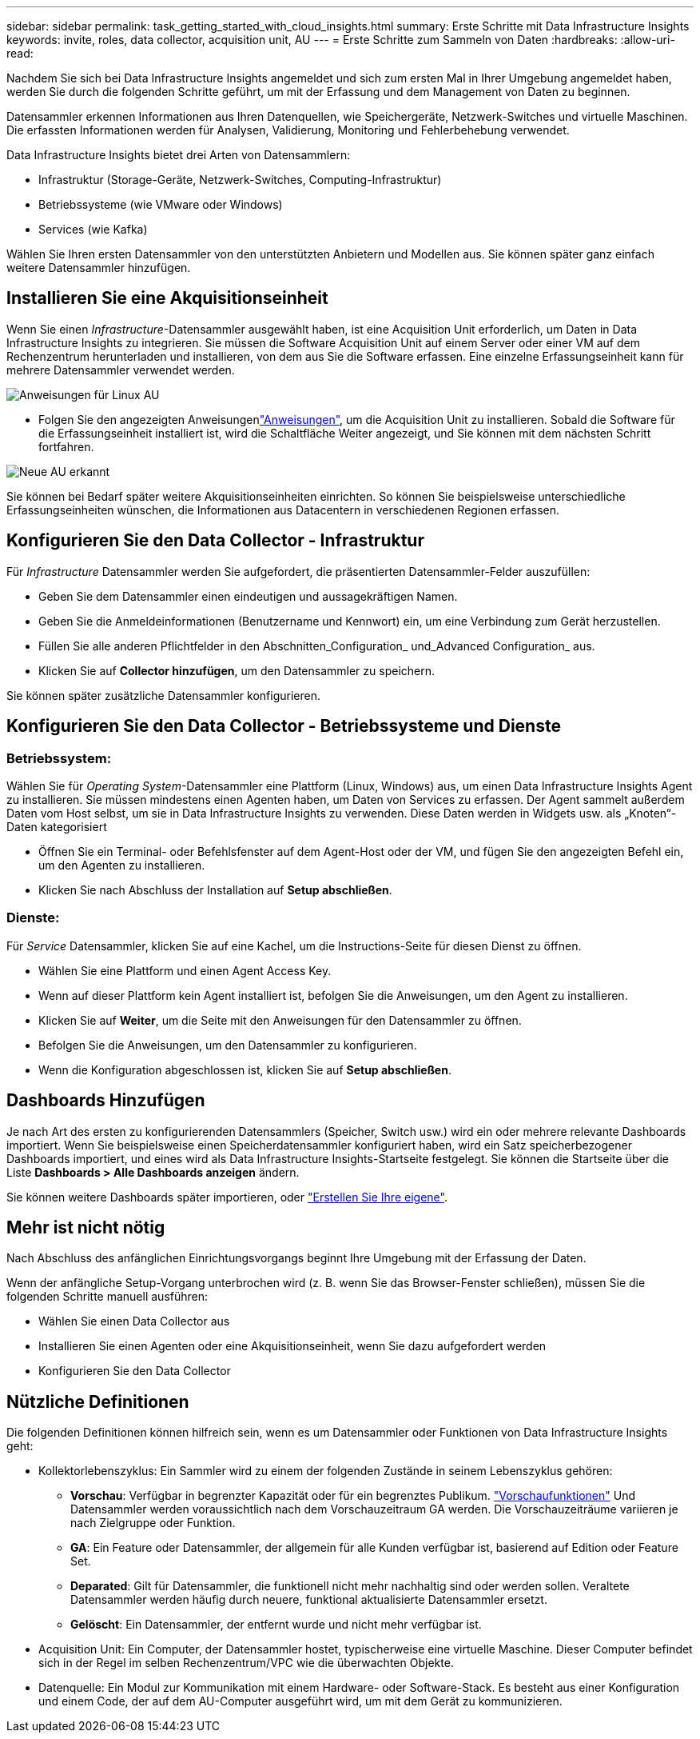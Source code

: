 ---
sidebar: sidebar 
permalink: task_getting_started_with_cloud_insights.html 
summary: Erste Schritte mit Data Infrastructure Insights 
keywords: invite, roles, data collector, acquisition unit, AU 
---
= Erste Schritte zum Sammeln von Daten
:hardbreaks:
:allow-uri-read: 


[role="lead"]
Nachdem Sie sich bei Data Infrastructure Insights angemeldet und sich zum ersten Mal in Ihrer Umgebung angemeldet haben, werden Sie durch die folgenden Schritte geführt, um mit der Erfassung und dem Management von Daten zu beginnen.

Datensammler erkennen Informationen aus Ihren Datenquellen, wie Speichergeräte, Netzwerk-Switches und virtuelle Maschinen. Die erfassten Informationen werden für Analysen, Validierung, Monitoring und Fehlerbehebung verwendet.

Data Infrastructure Insights bietet drei Arten von Datensammlern:

* Infrastruktur (Storage-Geräte, Netzwerk-Switches, Computing-Infrastruktur)
* Betriebssysteme (wie VMware oder Windows)
* Services (wie Kafka)


Wählen Sie Ihren ersten Datensammler von den unterstützten Anbietern und Modellen aus. Sie können später ganz einfach weitere Datensammler hinzufügen.



== Installieren Sie eine Akquisitionseinheit

Wenn Sie einen _Infrastructure_-Datensammler ausgewählt haben, ist eine Acquisition Unit erforderlich, um Daten in Data Infrastructure Insights zu integrieren. Sie müssen die Software Acquisition Unit auf einem Server oder einer VM auf dem Rechenzentrum herunterladen und installieren, von dem aus Sie die Software erfassen. Eine einzelne Erfassungseinheit kann für mehrere Datensammler verwendet werden.

image:NewLinuxAUInstall.png["Anweisungen für Linux AU"]

* Folgen Sie den  angezeigten Anweisungenlink:task_configure_acquisition_unit.html["Anweisungen"], um die Acquisition Unit zu installieren. Sobald die Software für die Erfassungseinheit installiert ist, wird die Schaltfläche Weiter angezeigt, und Sie können mit dem nächsten Schritt fortfahren.


image:NewAUDetected.png["Neue AU erkannt"]

Sie können bei Bedarf später weitere Akquisitionseinheiten einrichten. So können Sie beispielsweise unterschiedliche Erfassungseinheiten wünschen, die Informationen aus Datacentern in verschiedenen Regionen erfassen.



== Konfigurieren Sie den Data Collector - Infrastruktur

Für _Infrastructure_ Datensammler werden Sie aufgefordert, die präsentierten Datensammler-Felder auszufüllen:

* Geben Sie dem Datensammler einen eindeutigen und aussagekräftigen Namen.
* Geben Sie die Anmeldeinformationen (Benutzername und Kennwort) ein, um eine Verbindung zum Gerät herzustellen.
* Füllen Sie alle anderen Pflichtfelder in den Abschnitten_Configuration_ und_Advanced Configuration_ aus.
* Klicken Sie auf *Collector hinzufügen*, um den Datensammler zu speichern.


Sie können später zusätzliche Datensammler konfigurieren.



== Konfigurieren Sie den Data Collector - Betriebssysteme und Dienste



=== Betriebssystem:

Wählen Sie für _Operating System_-Datensammler eine Plattform (Linux, Windows) aus, um einen Data Infrastructure Insights Agent zu installieren. Sie müssen mindestens einen Agenten haben, um Daten von Services zu erfassen. Der Agent sammelt außerdem Daten vom Host selbst, um sie in Data Infrastructure Insights zu verwenden. Diese Daten werden in Widgets usw. als „Knoten“-Daten kategorisiert

* Öffnen Sie ein Terminal- oder Befehlsfenster auf dem Agent-Host oder der VM, und fügen Sie den angezeigten Befehl ein, um den Agenten zu installieren.
* Klicken Sie nach Abschluss der Installation auf *Setup abschließen*.




=== Dienste:

Für _Service_ Datensammler, klicken Sie auf eine Kachel, um die Instructions-Seite für diesen Dienst zu öffnen.

* Wählen Sie eine Plattform und einen Agent Access Key.
* Wenn auf dieser Plattform kein Agent installiert ist, befolgen Sie die Anweisungen, um den Agent zu installieren.
* Klicken Sie auf *Weiter*, um die Seite mit den Anweisungen für den Datensammler zu öffnen.
* Befolgen Sie die Anweisungen, um den Datensammler zu konfigurieren.
* Wenn die Konfiguration abgeschlossen ist, klicken Sie auf *Setup abschließen*.




== Dashboards Hinzufügen

Je nach Art des ersten zu konfigurierenden Datensammlers (Speicher, Switch usw.) wird ein oder mehrere relevante Dashboards importiert. Wenn Sie beispielsweise einen Speicherdatensammler konfiguriert haben, wird ein Satz speicherbezogener Dashboards importiert, und eines wird als Data Infrastructure Insights-Startseite festgelegt. Sie können die Startseite über die Liste *Dashboards > Alle Dashboards anzeigen* ändern.

Sie können weitere Dashboards später importieren, oder link:concept_dashboards_overview.html["Erstellen Sie Ihre eigene"].



== Mehr ist nicht nötig

Nach Abschluss des anfänglichen Einrichtungsvorgangs beginnt Ihre Umgebung mit der Erfassung der Daten.

Wenn der anfängliche Setup-Vorgang unterbrochen wird (z. B. wenn Sie das Browser-Fenster schließen), müssen Sie die folgenden Schritte manuell ausführen:

* Wählen Sie einen Data Collector aus
* Installieren Sie einen Agenten oder eine Akquisitionseinheit, wenn Sie dazu aufgefordert werden
* Konfigurieren Sie den Data Collector




== Nützliche Definitionen

Die folgenden Definitionen können hilfreich sein, wenn es um Datensammler oder Funktionen von Data Infrastructure Insights geht:

* Kollektorlebenszyklus: Ein Sammler wird zu einem der folgenden Zustände in seinem Lebenszyklus gehören:
+
** *Vorschau*: Verfügbar in begrenzter Kapazität oder für ein begrenztes Publikum. link:concept_preview_features.html["Vorschaufunktionen"] Und Datensammler werden voraussichtlich nach dem Vorschauzeitraum GA werden. Die Vorschauzeiträume variieren je nach Zielgruppe oder Funktion.
** *GA*: Ein Feature oder Datensammler, der allgemein für alle Kunden verfügbar ist, basierend auf Edition oder Feature Set.
** *Deparated*: Gilt für Datensammler, die funktionell nicht mehr nachhaltig sind oder werden sollen. Veraltete Datensammler werden häufig durch neuere, funktional aktualisierte Datensammler ersetzt.
** *Gelöscht*: Ein Datensammler, der entfernt wurde und nicht mehr verfügbar ist.


* Acquisition Unit: Ein Computer, der Datensammler hostet, typischerweise eine virtuelle Maschine. Dieser Computer befindet sich in der Regel im selben Rechenzentrum/VPC wie die überwachten Objekte.
* Datenquelle: Ein Modul zur Kommunikation mit einem Hardware- oder Software-Stack. Es besteht aus einer Konfiguration und einem Code, der auf dem AU-Computer ausgeführt wird, um mit dem Gerät zu kommunizieren.

